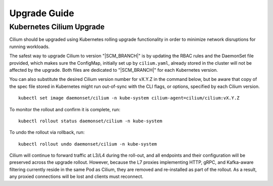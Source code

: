 .. _admin_upgrade:

*************
Upgrade Guide
*************

Kubernetes Cilium Upgrade
=========================

Cilium should be upgraded using Kubernetes rolling upgrade functionality in order to minimize network disruptions for running workloads.

The safest way to upgrade Cilium to version "\ |SCM_BRANCH|" is by updating the
RBAC rules and the DaemonSet file provided, which makes sure the ConfigMap,
initially set up by ``cilium.yaml``, already stored in the cluster will not be
affected by the upgrade.
Both files are dedicated to "\ |SCM_BRANCH|" for each Kubernetes version.

.. tabs::
  .. group-tab:: K8s 1.7

    .. parsed-literal::

      $ kubectl apply -f \ |SCM_WEB|\/examples/kubernetes/1.7/cilium-rbac.yaml
      $ kubectl apply -f \ |SCM_WEB|\/examples/kubernetes/1.7/cilium-ds.yaml

  .. group-tab:: K8s 1.8

    .. parsed-literal::

      $ kubectl apply -f \ |SCM_WEB|\/examples/kubernetes/1.8/cilium-rbac.yaml
      $ kubectl apply -f \ |SCM_WEB|\/examples/kubernetes/1.8/cilium-ds.yaml

  .. group-tab:: K8s 1.9

    .. parsed-literal::

      $ kubectl apply -f \ |SCM_WEB|\/examples/kubernetes/1.9/cilium-rbac.yaml
      $ kubectl apply -f \ |SCM_WEB|\/examples/kubernetes/1.9/cilium-ds.yaml

  .. group-tab:: K8s 1.10

    .. parsed-literal::

      $ kubectl apply -f \ |SCM_WEB|\/examples/kubernetes/1.10/cilium-rbac.yaml
      $ kubectl apply -f \ |SCM_WEB|\/examples/kubernetes/1.10/cilium-ds.yaml

  .. group-tab:: K8s 1.11

    .. parsed-literal::

      $ kubectl apply -f \ |SCM_WEB|\/examples/kubernetes/1.11/cilium-rbac.yaml
      $ kubectl apply -f \ |SCM_WEB|\/examples/kubernetes/1.11/cilium-ds.yaml


You can also substitute the desired Cilium version number for vX.Y.Z in the
command below, but be aware that copy of the spec file stored in Kubernetes
might run out-of-sync with the CLI flags, or options, specified by each Cilium
version.

::

    kubectl set image daemonset/cilium -n kube-system cilium-agent=cilium/cilium:vX.Y.Z

To monitor the rollout and confirm it is complete, run: 

::

    kubectl rollout status daemonset/cilium -n kube-system

To undo the rollout via rollback, run:
    
::

    kubectl rollout undo daemonset/cilium -n kube-system

Cilium will continue to forward traffic at L3/L4 during the roll-out, and all endpoints and their configuration will be preserved across
the upgrade rollout.   However, because the L7 proxies implementing HTTP, gRPC, and Kafka-aware filtering currently reside in the 
same Pod as Cilium, they are removed and re-installed as part of the rollout.   As a result, any proxied connections will be lost and 
clients must reconnect.   

